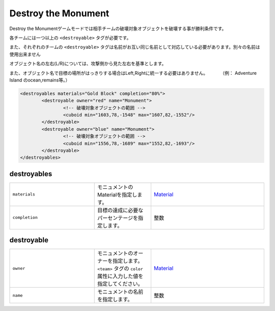 Destroy the Monument
======================

Destroy the Monumentゲームモードでは相手チームの破壊対象オブジェクトを破壊する事が勝利条件です。

各チームには一つ以上の ``<destroyable>`` タグが必要です。

また、それぞれのチームの ``<destroyable>`` タグは名前がお互い同じ名前として対応している必要があります。別々の名前は使用出来ません

オブジェクト名の左右(L/R)については、攻撃側から見た左右を基準とします。

また、オブジェクト名で目標の場所がはっきりする場合はLeft,Rightに統一する必要はありません。 　　　（例： Adventure Island のocean,remains等。）

.. code-block:: xml

	<destroyables materials="Gold Block" completion="80%">
		<destroyable owner="red" name="Monument">
			<!-- 破壊対象オブジェクトの範囲 -->
			<cuboid min="1603,78,-1548" max="1607,82,-1552"/>
		</destroyable>
		<destroyable owner="blue" name="Monument">
			<!-- 破壊対象オブジェクトの範囲 -->
			<cuboid min="1556,78,-1689" max="1552,82,-1693"/>
		</destroyable>
	</destroyables>

destroyables
^^^^^^^^^^^^

.. csv-table:: 
    :widths: 15, 10, 20

    "``materials``", モニュメントのMaterialを指定します。, "`Material <../data/material.html>`_"
    "``completion``", 目標の達成に必要なパーセンテージを指定します。, "整数"

destroyable
^^^^^^^^^^^^
.. csv-table:: 
    :widths: 15, 10, 20

    "``owner``", モニュメントのオーナーを指定します。 ``<team>`` タグの ``color`` 属性に入力した値を指定してください。, "`Material <../data/material.html>`_"
    "``name``", モニュメントの名前を指定します。, "整数"